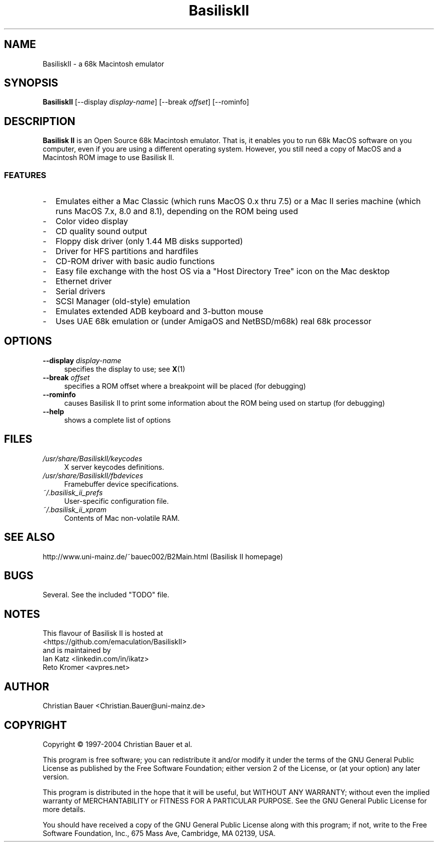 .TH "BasiliskII" "1" "2019\-03\-03"
.
.\" Turn off justification for nroff
.if n .ad l
.\" Turn off hyphenation
.nh
.
.SH NAME
BasiliskII \- a 68k Macintosh emulator
.SH SYNOPSIS
\fBBasiliskII\fR [\-\-display \fIdisplay\-name\fR] [\-\-break \fIoffset\fR] [\-\-rominfo]
.SH DESCRIPTION
\fBBasilisk II\fR is an Open Source 68k Macintosh emulator. That is, it enables you to run 68k MacOS software on you computer, even if you are using a different operating system. However, you still need a copy of MacOS and a Macintosh ROM image to use Basilisk II.
.SS FEATURES
.RS 0
.IP - 2
Emulates either a Mac Classic (which runs MacOS 0.x thru 7.5) or a Mac II series machine (which runs MacOS 7.x, 8.0 and 8.1), depending on the ROM being used
.IP -
Color video display
.IP -
CD quality sound output
.IP -
Floppy disk driver (only 1.44 MB disks supported)
.IP -
Driver for HFS partitions and hardfiles
.IP -
CD\-ROM driver with basic audio functions
.IP -
Easy file exchange with the host OS via a "Host Directory Tree" icon on the Mac desktop
.IP -
Ethernet driver
.IP -
Serial drivers
.IP -
SCSI Manager (old\-style) emulation
.IP -
Emulates extended ADB keyboard and 3\-button mouse
.IP -
Uses UAE 68k emulation or (under AmigaOS and NetBSD/m68k) real 68k processor
.RE
.SH OPTIONS
.TP 4
.BI "\-\-display " display\-name
specifies the display to use; see
.BR X (1)
.TP
.BI "\-\-break " offset
specifies a ROM offset where a breakpoint will be placed (for debugging)
.TP
.B \-\-rominfo
causes Basilisk II to print some information about the ROM being used on startup (for debugging)
.TP
.B \-\-help
shows a complete list of options
.SH FILES
.TP 4
.I /usr/share/BasiliskII/keycodes
X server keycodes definitions.
.TP
.I /usr/share/BasiliskII/fbdevices
Framebuffer device specifications.
.TP
.I ~/.basilisk_ii_prefs
User-specific configuration file.
.TP
.I ~/.basilisk_ii_xpram
Contents of Mac non\-volatile RAM.
.SH SEE ALSO
http://www.uni\-mainz.de/~bauec002/B2Main.html (Basilisk II homepage)
.SH BUGS
Several. See the included "TODO" file.
.SH NOTES
This flavour of Basilisk II is hosted at
.br
<https://github.com/emaculation/BasiliskII>
.br
and is maintained by
.br
Ian Katz <linkedin.com/in/ikatz>
.br
Reto Kromer <avpres.net>
.SH AUTHOR
Christian Bauer <Christian.Bauer@uni\-mainz.de>
.SH COPYRIGHT
Copyright \(co 1997-2004 Christian Bauer et al.
.PP
This program is free software; you can redistribute it and/or modify it under the terms of the GNU General Public License as published by the Free Software Foundation; either version 2 of the License, or (at your option) any later version.
.PP
This program is distributed in the hope that it will be useful, but WITHOUT ANY WARRANTY; without even the implied warranty of MERCHANTABILITY or FITNESS FOR A PARTICULAR PURPOSE. See the GNU General Public License for more details.
.PP
You should have received a copy of the GNU General Public License along with this program; if not, write to the Free Software Foundation, Inc., 675 Mass Ave, Cambridge, MA 02139, USA.
